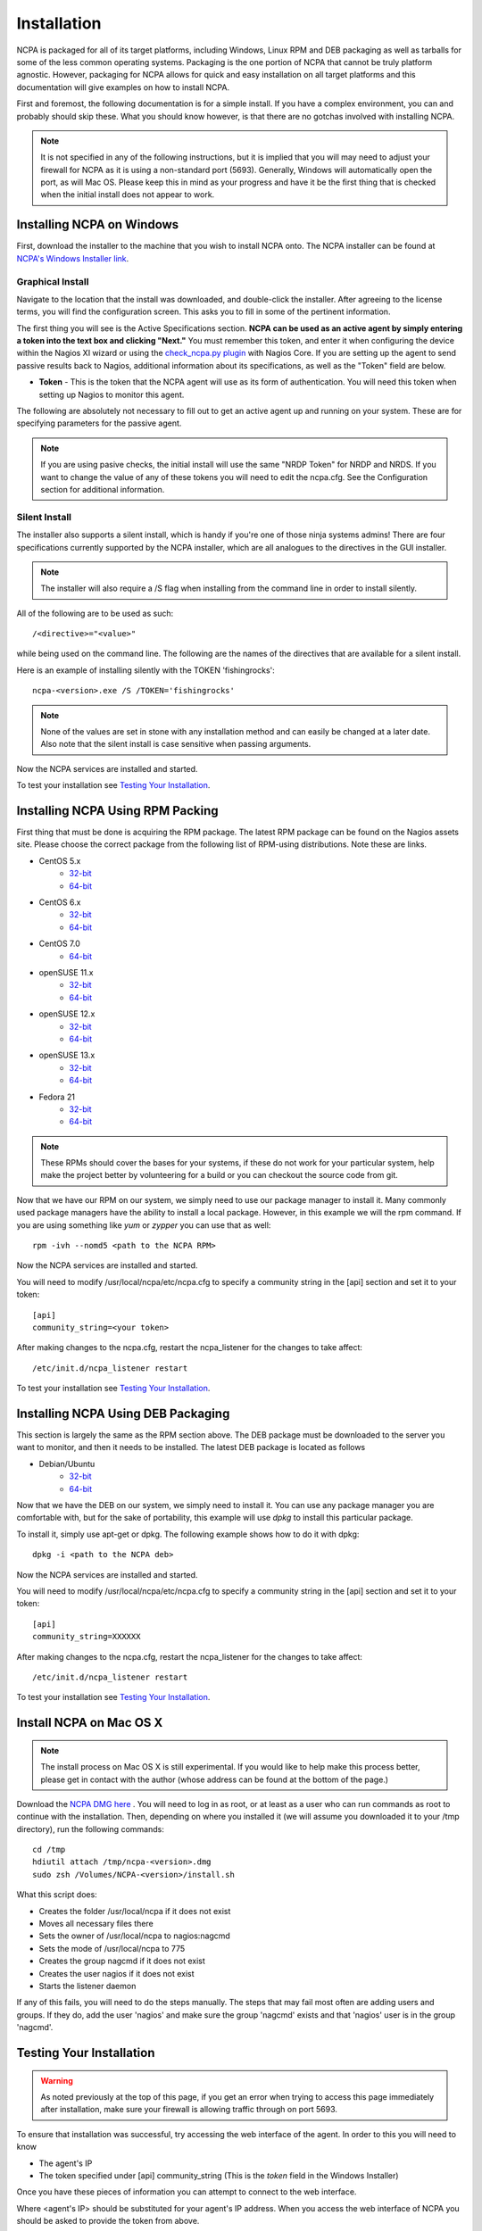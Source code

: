 Installation
=================

NCPA is packaged for all of its target platforms, including Windows, Linux RPM and DEB packaging as well as tarballs for some of the less common operating systems. Packaging is the one portion of NCPA that cannot be truly platform agnostic. However, packaging for NCPA allows for quick and easy installation on all target platforms and this documentation will give examples on how to install NCPA.

First and foremost, the following documentation is for a simple install. If you have a complex environment, you can and probably should skip these. What you should know however, is that there are no gotchas involved with installing NCPA.

.. note::

    It is not specified in any of the following instructions, but it is implied that you will may need to adjust your firewall for NCPA as it is using a non-standard port (5693). Generally, Windows will automatically open the port, as will Mac OS. Please keep this in mind as your progress and have it be the first thing that is checked when the initial install does not appear to work.

Installing NCPA on Windows
--------------------------

First, download the installer to the machine that you wish to install NCPA onto. The NCPA installer can be found at `NCPA's Windows Installer link <http://assets.nagios.com/downloads/ncpa/download.php?type=exe&arch=x86>`_.

Graphical Install
+++++++++++++++++

Navigate to the location that the install was downloaded, and double-click the installer. After agreeing to the license terms, you will find the configuration screen. This asks you to fill in some of the pertinent information.

.. image:: images/win-install-screenshot.png
    :align: center

The first thing you will see is the Active Specifications section. **NCPA can be used as an active agent by simply entering a token into the text box and clicking "Next."**  You must remember this token, and enter it when configuring the device within the Nagios XI wizard or using the `check_ncpa.py plugin <http://exchange.nagios.org/directory/Plugins/Network-and-Systems-Management/check_ncpa/details>`_ with Nagios Core. If you are setting up the agent to send passive results back to Nagios, additional information about its specifications, as well as the "Token" field are below.

* **Token** - This is the token that the NCPA agent will use as its form of
  authentication. You will need this token when setting up Nagios to monitor
  this agent.

The following are absolutely not necessary to fill out to get an active agent
up and running on your system. These are for specifying parameters for the
passive agent.

.. glossary::

    NRDP URL
        This is the URL that the NCPA passive agent will send its check results. This is not necessary if you simply want an active agent.

	NRDP Token
		This is the NRDP token used to authenticate the passive checks being sent to Nagios. This is not necessary unless you are sending passive checks with NRDP via the NRDP URL field.

    Hostname
        This is the hostname that the agent will report back to Nagios as and has to be set up within Nagios.

    Config Name
        This is the NRDS config name that the agent will request when contacting the NRDS server.

.. note::

    If you are using pasive checks, the initial install will use the same "NRDP Token" for NRDP and NRDS. If you want to change the value of any of these tokens you will need to edit the ncpa.cfg. See the Configuration section for additional information.

Silent Install
++++++++++++++

The installer also supports a silent install, which is handy if you're one of those ninja systems admins!
There are four specifications currently supported by the NCPA installer, which are all analogues to the directives
in the GUI installer.

.. note::

    The installer will also require a /S flag when installing from the command line in order to install silently.

All of the following are to be used as such::

    /<directive>="<value>"

while being used on the command line. The following are the names of the directives that are available for a silent install.

.. glossary::

    TOKEN
        The token that will be used to access the agent's API and web interface.

    NRDPURL
        This specifies the NRDP URL to use if passive checks are being implemented.

    NRDPTOKEN
	This is the token that will be used to authenticate NRDP passive checks and to authenticate with NRDS.

    HOST
        The host that the passive agent will report back as.

    CONFIG
        The name of the NRDS config the agent will be associated with.

Here is an example of installing silently with the TOKEN 'fishingrocks'::

    ncpa-<version>.exe /S /TOKEN='fishingrocks'

.. note::

    None of the values are set in stone with any installation method and can easily be changed at a later date.
    Also note that the silent install is case sensitive when passing arguments.

Now the NCPA services are installed and started.

To test your installation see `Testing Your Installation`_.

Installing NCPA Using RPM Packing
---------------------------------

First thing that must be done is acquiring the RPM package. The latest RPM package can be found on the Nagios assets site. Please choose the correct package from the following list of RPM-using distributions. Note these are links.

* CentOS 5.x
    * `32-bit <http://assets.nagios.com/downloads/ncpa/download.php?type=rpm&arch=x86&os=el5>`_
    * `64-bit <http://assets.nagios.com/downloads/ncpa/download.php?type=rpm&arch=x86_64&os=el5>`_

* CentOS 6.x
    * `32-bit <http://assets.nagios.com/downloads/ncpa/download.php?type=rpm&arch=x86&os=el6>`_
    * `64-bit <http://assets.nagios.com/downloads/ncpa/download.php?type=rpm&arch=x86_64&os=el6>`_

* CentOS 7.0
    * `64-bit <http://assets.nagios.com/downloads/ncpa/download.php?type=rpm&arch=x86_64&os=el7>`_

* openSUSE 11.x
    * `32-bit <http://assets.nagios.com/downloads/ncpa/download.php?type=rpm&arch=x86&os=os11>`_
    * `64-bit <http://assets.nagios.com/downloads/ncpa/download.php?type=rpm&arch=x86_64&os=os11>`_

* openSUSE 12.x
    * `32-bit <http://assets.nagios.com/downloads/ncpa/download.php?type=rpm&arch=x86&os=os12>`_
    * `64-bit <http://assets.nagios.com/downloads/ncpa/download.php?type=rpm&arch=x86_64&os=os12>`_

* openSUSE 13.x
    * `32-bit <http://assets.nagios.com/downloads/ncpa/download.php?type=rpm&arch=x86&os=os13>`_
    * `64-bit <http://assets.nagios.com/downloads/ncpa/download.php?type=rpm&arch=x86_64&os=os13>`_
    
* Fedora 21
    * `32-bit <http://assets.nagios.com/downloads/ncpa/download.php?type=rpm&arch=x86&os=fc21>`_
    * `64-bit <http://assets.nagios.com/downloads/ncpa/download.php?type=rpm&arch=x86_64&os=fc21>`_

.. note:: These RPMs should cover the bases for your systems, if these do not work for your particular system, help make the project better by volunteering for a build or you can checkout the source code from git.

Now that we have our RPM on our system, we simply need to use our package manager
to install it. Many commonly used package managers have the ability to install a
local package. However, in this example we will the rpm command. If you are using
something like *yum* or *zypper* you can use that as well::

    rpm -ivh --nomd5 <path to the NCPA RPM>

Now the NCPA services are installed and started.

You will need to modify /usr/local/ncpa/etc/ncpa.cfg to specify a community
string in the [api] section and set it to your token::

    [api]
    community_string=<your token>

After making changes to the ncpa.cfg, restart the ncpa_listener for the changes
to take affect::

    /etc/init.d/ncpa_listener restart

To test your installation see `Testing Your Installation`_.

Installing NCPA Using DEB Packaging
-----------------------------------

This section is largely the same as the RPM section above. The DEB package must be downloaded to the server you want to monitor, and then it needs to be installed. The latest DEB package is located as follows

* Debian/Ubuntu
    * `32-bit <http://assets.nagios.com/downloads/ncpa/download.php?type=deb&arch=x86>`_
    * `64-bit <http://assets.nagios.com/downloads/ncpa/download.php?type=deb&arch=x86_64>`_

Now that we have the DEB on our system, we simply need to install it. You can
use any package manager you are comfortable with, but for the sake of portability,
this example will use *dpkg* to install this particular package.

To install it, simply use apt-get or dpkg. The following example shows how to
do it with dpkg::

    dpkg -i <path to the NCPA deb>

Now the NCPA services are installed and started.

You will need to modify /usr/local/ncpa/etc/ncpa.cfg to specify a community
string in the [api] section and set it to your token::

    [api]
    community_string=XXXXXX

After making changes to the ncpa.cfg, restart the ncpa_listener for the changes
to take affect::

    /etc/init.d/ncpa_listener restart

To test your installation see `Testing Your Installation`_.

Install NCPA on Mac OS X
------------------------

.. note::

    The install process on Mac OS X is still experimental. If you would like to
    help make this process better, please get in contact with the author
    (whose address can be found at the bottom of the page.)

Download the `NCPA DMG here <http://assets.nagios.com/downloads/ncpa/download.php?type=dmg&arch=x86>`_ . You will need to log in as root, or at least as a user who can run commands as root to continue with the installation. Then, depending on where you installed it (we will assume you downloaded it to your /tmp directory), run the following commands::

    cd /tmp
    hdiutil attach /tmp/ncpa-<version>.dmg
    sudo zsh /Volumes/NCPA-<version>/install.sh

What this script does:

* Creates the folder /usr/local/ncpa if it does not exist
* Moves all necessary files there
* Sets the owner of /usr/local/ncpa to nagios:nagcmd
* Sets the mode of /usr/local/ncpa to 775
* Creates the group nagcmd if it does not exist
* Creates the user nagios if it does not exist
* Starts the listener daemon

If any of this fails, you will need to do the steps manually. The steps that may fail most often are adding users and groups. If they do, add the user 'nagios' and make sure the group 'nagcmd' exists and that 'nagios' user is in the group 'nagcmd'.

Testing Your Installation
-------------------------

.. warning::

    As noted previously at the top of this page, if you get an error when trying
    to access this page immediately after installation, make sure your firewall
    is allowing traffic through on port 5693.

To ensure that installation was successful, try accessing the web interface of
the agent. In order to this you will need to know

* The agent's IP
* The token specified under [api] community_string (This is the *token* field in the Windows Installer)

Once you have these pieces of information you can attempt to connect to the web interface.

::

Where <agent's IP> should be substituted for your agent's IP address. When you access the web interface of NCPA you should be asked to provide the token from above.

This means your installation is working! You can now proceed.

